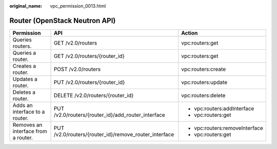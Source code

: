 :original_name: vpc_permission_0013.html

.. _vpc_permission_0013:

Router (OpenStack Neutron API)
==============================

+-------------------------------------+-------------------------------------------------------+--------------------------------+
| Permission                          | API                                                   | Action                         |
+=====================================+=======================================================+================================+
| Queries routers.                    | GET /v2.0/routers                                     | vpc:routers:get                |
+-------------------------------------+-------------------------------------------------------+--------------------------------+
| Queries a router.                   | GET /v2.0/routers/{router_id}                         | vpc:routers:get                |
+-------------------------------------+-------------------------------------------------------+--------------------------------+
| Creates a router.                   | POST /v2.0/routers                                    | vpc:routers:create             |
+-------------------------------------+-------------------------------------------------------+--------------------------------+
| Updates a router.                   | PUT /v2.0/routers/{router_id}                         | vpc:routers:update             |
+-------------------------------------+-------------------------------------------------------+--------------------------------+
| Deletes a router.                   | DELETE /v2.0/routers/{router_id}                      | vpc:routers:delete             |
+-------------------------------------+-------------------------------------------------------+--------------------------------+
| Adds an interface to a router.      | PUT /v2.0/routers/{router_id}/add_router_interface    | -  vpc:routers:addInterface    |
|                                     |                                                       | -  vpc:routers:get             |
+-------------------------------------+-------------------------------------------------------+--------------------------------+
| Removes an interface from a router. | PUT /v2.0/routers/{router_id}/remove_router_interface | -  vpc:routers:removeInterface |
|                                     |                                                       | -  vpc:routers:get             |
+-------------------------------------+-------------------------------------------------------+--------------------------------+
